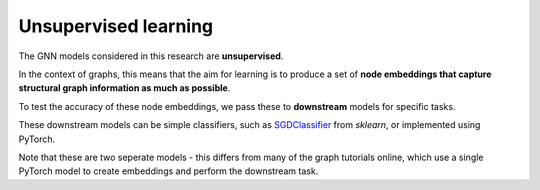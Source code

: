 ======================
Unsupervised learning
======================

The GNN models considered in this research are **unsupervised**.

In the context of graphs, this means that the aim for learning is to produce
a set of **node embeddings that capture structural graph information as much as
possible**. 

To test the accuracy of these node embeddings, we pass these to **downstream**
models for specific tasks.

These downstream models can be simple classifiers, such as `SGDClassifier
<https://scikit-learn.org/stable/modules/generated/sklearn.linear_model.SGDClassifier.html>`_
from `sklearn`, or implemented using PyTorch.

Note that these are two seperate models - this differs from many of the graph
tutorials online, which use a single PyTorch model to create embeddings and
perform the downstream task.



